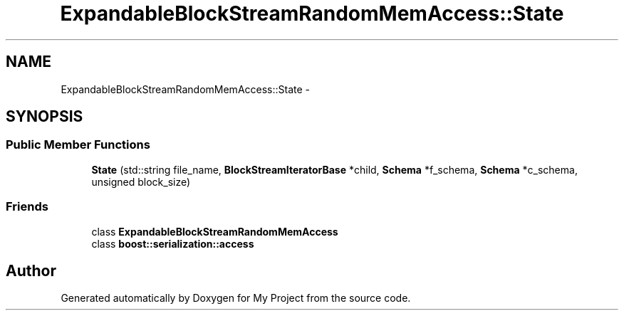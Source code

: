 .TH "ExpandableBlockStreamRandomMemAccess::State" 3 "Fri Oct 9 2015" "My Project" \" -*- nroff -*-
.ad l
.nh
.SH NAME
ExpandableBlockStreamRandomMemAccess::State \- 
.SH SYNOPSIS
.br
.PP
.SS "Public Member Functions"

.in +1c
.ti -1c
.RI "\fBState\fP (std::string file_name, \fBBlockStreamIteratorBase\fP *child, \fBSchema\fP *f_schema, \fBSchema\fP *c_schema, unsigned block_size)"
.br
.in -1c
.SS "Friends"

.in +1c
.ti -1c
.RI "class \fBExpandableBlockStreamRandomMemAccess\fP"
.br
.ti -1c
.RI "class \fBboost::serialization::access\fP"
.br
.in -1c

.SH "Author"
.PP 
Generated automatically by Doxygen for My Project from the source code\&.
